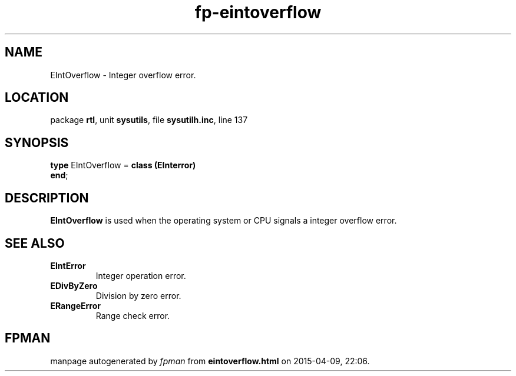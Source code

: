 .\" file autogenerated by fpman
.TH "fp-eintoverflow" 3 "2014-03-14" "fpman" "Free Pascal Programmer's Manual"
.SH NAME
EIntOverflow - Integer overflow error.
.SH LOCATION
package \fBrtl\fR, unit \fBsysutils\fR, file \fBsysutilh.inc\fR, line 137
.SH SYNOPSIS
\fBtype\fR EIntOverflow = \fBclass (EInterror)\fR
.br
\fBend\fR;
.SH DESCRIPTION
\fBEIntOverflow\fR is used when the operating system or CPU signals a integer overflow error.


.SH SEE ALSO
.TP
.B EIntError
Integer operation error.
.TP
.B EDivByZero
Division by zero error.
.TP
.B ERangeError
Range check error.

.SH FPMAN
manpage autogenerated by \fIfpman\fR from \fBeintoverflow.html\fR on 2015-04-09, 22:06.

